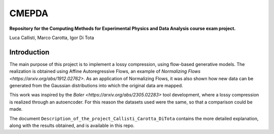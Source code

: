 ======
CMEPDA
======
.. image:: https://readthedocs.org/projects/marcocarotta-cmepda/badge/?version=latest
    :target: https://marcocarotta-cmepda.readthedocs.io/en/latest/?badge=latest
    :alt: Documentation Status


**Repository for the Computing Methods for Experimental Physics and Data Analysis course exam project.**

Luca Callisti, Marco Carotta, Igor Di Tota

Introduction
=================
The main purpose of this project is to implement a lossy compression, using flow-based generative models.
The realization is obtained using Affine Autoregressive Flows, an example of `Normalizing Flows <https://arxiv.org/abs/1912.02762>`. As an application of Normalizing Flows, it was also shown how new data can be generated from the Gaussian distributions into which the original data are mapped.

This work was inspired by the `Baler <https://arxiv.org/abs/2305.02283>` tool development, where a lossy compression is realized through an autoencoder. For this reason the datasets used were the same, so that a comparison could be made.

The document ``Description_of_the_project_Callisti_Carotta_DiTota`` contains the more detailed explanation, along with the results obtained, and is available in this repo.